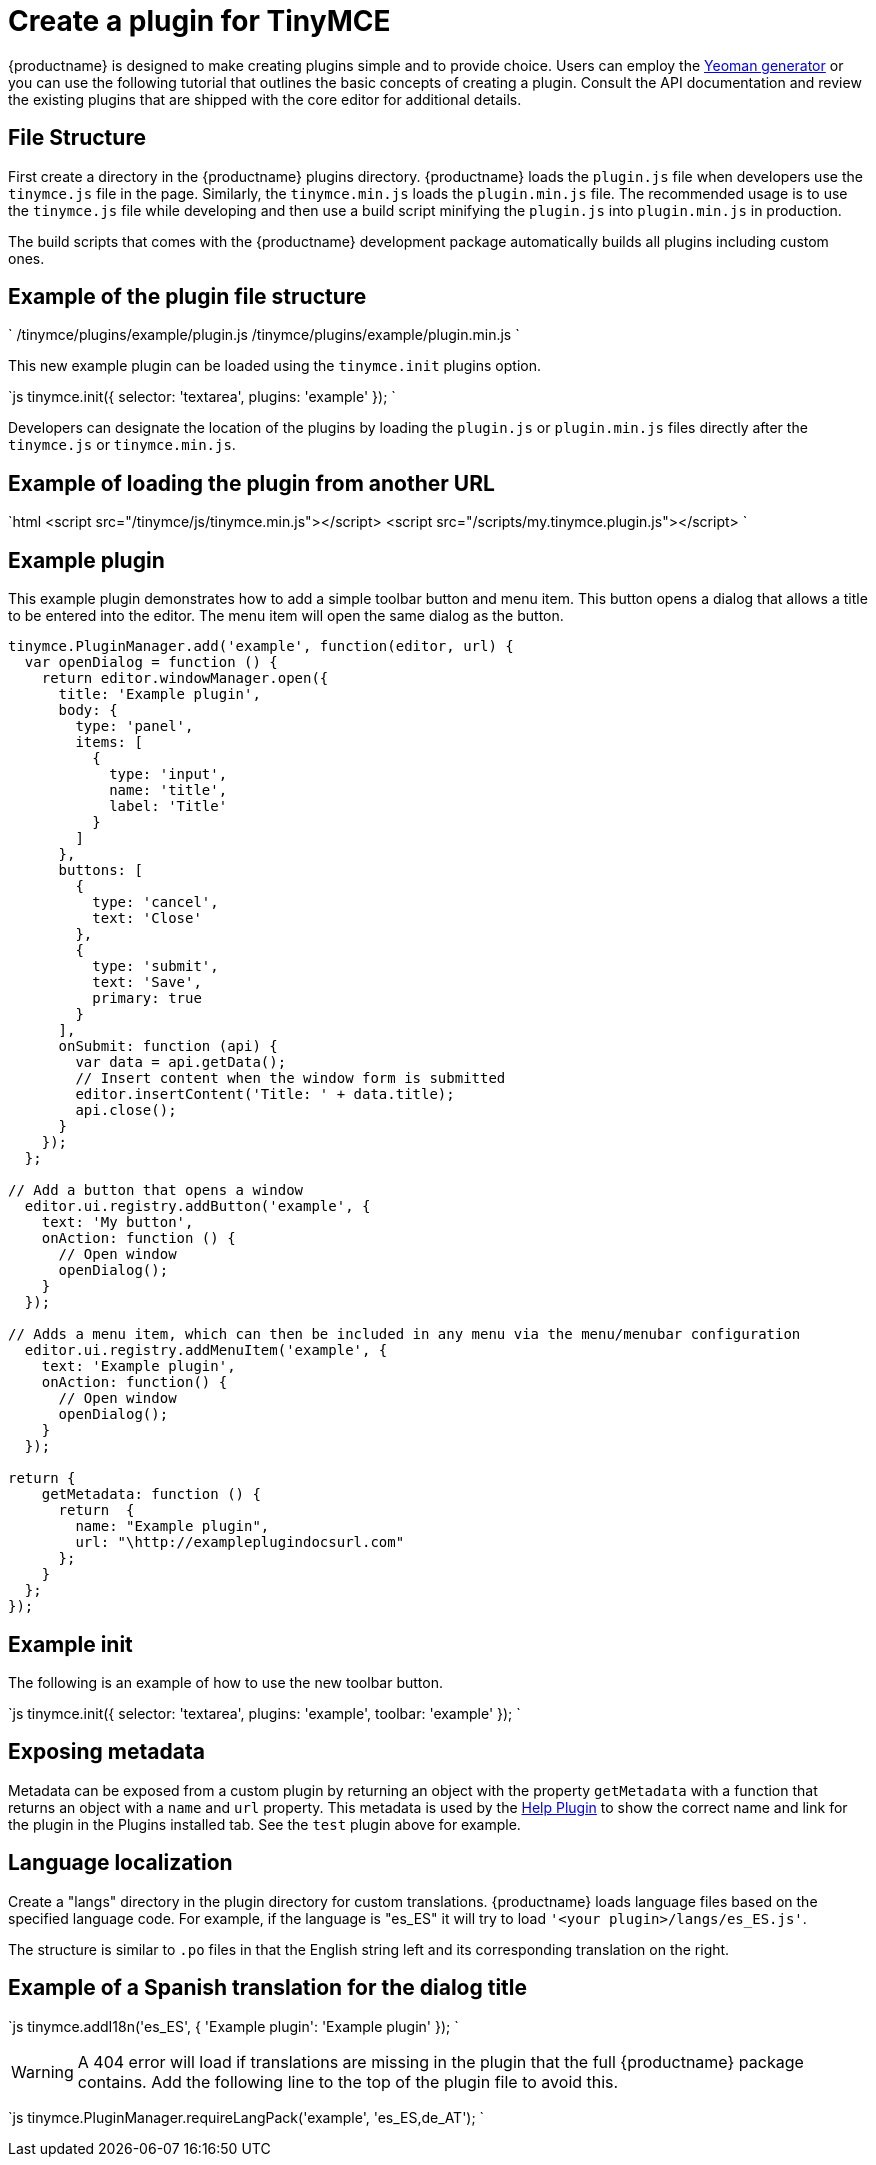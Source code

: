 = Create a plugin for TinyMCE
:description: A short introduction to creating plugins for TinyMCE along with an example plugin.
:description_short: Introducing plugin creation, with an example.
:keywords: plugin plugin.js plugin.min.js tinymce.js
:title_nav: Create a plugin

{productname} is designed to make creating plugins simple and to provide choice. Users can employ the link:{baseurl}/advanced/yeoman-generator/[Yeoman generator] or you can use the following tutorial that outlines the basic concepts of creating a plugin. Consult the API documentation and review the existing plugins that are shipped with the core editor for additional details.

[#file-structure]
== File Structure

First create a directory in the {productname} plugins directory. {productname} loads the `plugin.js` file when developers use the `tinymce.js` file in the page. Similarly, the `tinymce.min.js` loads the `plugin.min.js` file. The recommended usage is to use the `tinymce.js` file while developing and then use a build script minifying the `plugin.js` into `plugin.min.js` in production.

The build scripts that comes with the {productname} development package automatically builds all plugins including custom ones.

[#example-of-the-plugin-file-structure]
== Example of the plugin file structure

`
/tinymce/plugins/example/plugin.js
/tinymce/plugins/example/plugin.min.js
`

This new example plugin can be loaded using the `tinymce.init` plugins option.

`js
tinymce.init({
  selector: 'textarea',
  plugins: 'example'
});
`

Developers can designate the location of the plugins by loading the `plugin.js` or `plugin.min.js` files directly after the `tinymce.js` or `tinymce.min.js`.

[#example-of-loading-the-plugin-from-another-url]
== Example of loading the plugin from another URL

`html
<script src="/tinymce/js/tinymce.min.js"></script>
<script src="/scripts/my.tinymce.plugin.js"></script>
`

[#example-plugin]
== Example plugin

This example plugin demonstrates how to add a simple toolbar button and menu item. This button opens a dialog that allows a title to be entered into the editor. The menu item will open the same dialog as the button.

```js
tinymce.PluginManager.add('example', function(editor, url) {
  var openDialog = function () {
    return editor.windowManager.open({
      title: 'Example plugin',
      body: {
        type: 'panel',
        items: [
          {
            type: 'input',
            name: 'title',
            label: 'Title'
          }
        ]
      },
      buttons: [
        {
          type: 'cancel',
          text: 'Close'
        },
        {
          type: 'submit',
          text: 'Save',
          primary: true
        }
      ],
      onSubmit: function (api) {
        var data = api.getData();
        // Insert content when the window form is submitted
        editor.insertContent('Title: ' + data.title);
        api.close();
      }
    });
  };

// Add a button that opens a window
  editor.ui.registry.addButton('example', {
    text: 'My button',
    onAction: function () {
      // Open window
      openDialog();
    }
  });

// Adds a menu item, which can then be included in any menu via the menu/menubar configuration
  editor.ui.registry.addMenuItem('example', {
    text: 'Example plugin',
    onAction: function() {
      // Open window
      openDialog();
    }
  });

return {
    getMetadata: function () {
      return  {
        name: "Example plugin",
        url: "\http://exampleplugindocsurl.com"
      };
    }
  };
});
```

[#example-init]
== Example init

The following is an example of how to use the new toolbar button.

`js
tinymce.init({
  selector: 'textarea',
  plugins: 'example',
  toolbar: 'example'
});
`

[#exposing-metadata]
== Exposing metadata

Metadata can be exposed from a custom plugin by returning an object with the property `getMetadata` with a function that returns an object with a `name` and `url` property. This metadata is used by the link:{baseurl}/plugins/help/[Help Plugin] to show the correct name and link for the plugin in the Plugins installed tab. See the `test` plugin above for example.

[#language-localization]
== Language localization

Create a "langs" directory in the plugin directory for custom translations. {productname} loads language files based on the specified language code. For example, if the language is "es_ES" it will try to load `'<your plugin>/langs/es_ES.js'`.

The structure is similar to `.po` files in that the English string left and its corresponding translation on the right.

[#example-of-a-spanish-translation-for-the-dialog-title]
== Example of a Spanish translation for the dialog title

`js
tinymce.addI18n('es_ES', {
  'Example plugin': 'Example plugin'
});
`

WARNING: A 404 error will load if translations are missing in the plugin that the full {productname} package contains. Add the following line to the top of the plugin file to avoid this.

`js
tinymce.PluginManager.requireLangPack('example', 'es_ES,de_AT');
`
